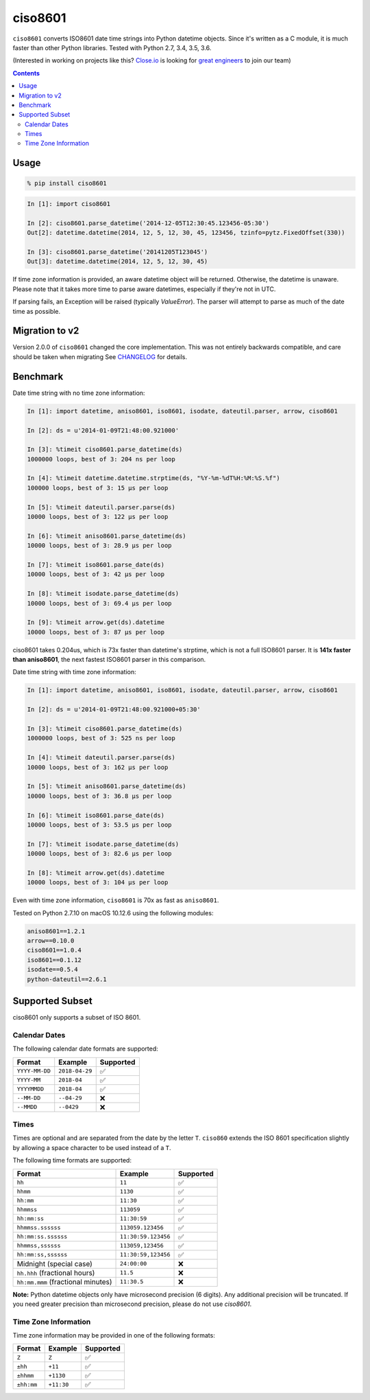 ========
ciso8601
========

.. image:: https://circleci.com/gh/closeio/ciso8601/tree/master.svg?style=svg&circle-token=72fc522063916cb1c6c5c9882b97db9d2ed651d8
    :target: https://circleci.com/gh/closeio/ciso8601/tree/master

``ciso8601`` converts ISO8601 date time strings into Python datetime objects.
Since it's written as a C module, it is much faster than other Python libraries.
Tested with Python 2.7, 3.4, 3.5, 3.6.


(Interested in working on projects like this? `Close.io`_ is looking for `great engineers`_ to join our team)

.. _Close.io: http://close.io
.. _great engineers: http://jobs.close.io


.. contents:: Contents


Usage
-----

.. code:: bash

  % pip install ciso8601

.. code:: python

  In [1]: import ciso8601

  In [2]: ciso8601.parse_datetime('2014-12-05T12:30:45.123456-05:30')
  Out[2]: datetime.datetime(2014, 12, 5, 12, 30, 45, 123456, tzinfo=pytz.FixedOffset(330))

  In [3]: ciso8601.parse_datetime('20141205T123045')
  Out[3]: datetime.datetime(2014, 12, 5, 12, 30, 45)

If time zone information is provided, an aware datetime object will be returned.
Otherwise, the datetime is unaware. Please note that it takes more time to parse
aware datetimes, especially if they're not in UTC.

If parsing fails, an Exception will be raised (typically `ValueError`). The parser will attempt to parse as
much of the date time as possible.

Migration to v2
---------------

Version 2.0.0 of ``ciso8601`` changed the core implementation. This was not entirely backwards compatible, and care should be taken when migrating
See `CHANGELOG`_ for details.

.. _CHANGELOG: https://github.com/closeio/ciso8601/blob/master/CHANGELOG.md

Benchmark
---------

Date time string with no time zone information:

.. code:: python

  In [1]: import datetime, aniso8601, iso8601, isodate, dateutil.parser, arrow, ciso8601

  In [2]: ds = u'2014-01-09T21:48:00.921000'

  In [3]: %timeit ciso8601.parse_datetime(ds)
  1000000 loops, best of 3: 204 ns per loop

  In [4]: %timeit datetime.datetime.strptime(ds, "%Y-%m-%dT%H:%M:%S.%f")
  100000 loops, best of 3: 15 µs per loop

  In [5]: %timeit dateutil.parser.parse(ds)
  10000 loops, best of 3: 122 µs per loop

  In [6]: %timeit aniso8601.parse_datetime(ds)
  10000 loops, best of 3: 28.9 µs per loop

  In [7]: %timeit iso8601.parse_date(ds)
  10000 loops, best of 3: 42 µs per loop

  In [8]: %timeit isodate.parse_datetime(ds)
  10000 loops, best of 3: 69.4 µs per loop

  In [9]: %timeit arrow.get(ds).datetime
  10000 loops, best of 3: 87 µs per loop

ciso8601 takes 0.204us, which is 73x faster than datetime's strptime, which is
not a full ISO8601 parser. It is **141x faster than aniso8601**, the next fastest
ISO8601 parser in this comparison.

Date time string with time zone information:

.. code:: python

  In [1]: import datetime, aniso8601, iso8601, isodate, dateutil.parser, arrow, ciso8601

  In [2]: ds = u'2014-01-09T21:48:00.921000+05:30'

  In [3]: %timeit ciso8601.parse_datetime(ds)
  1000000 loops, best of 3: 525 ns per loop

  In [4]: %timeit dateutil.parser.parse(ds)
  10000 loops, best of 3: 162 µs per loop

  In [5]: %timeit aniso8601.parse_datetime(ds)
  10000 loops, best of 3: 36.8 µs per loop

  In [6]: %timeit iso8601.parse_date(ds)
  10000 loops, best of 3: 53.5 µs per loop

  In [7]: %timeit isodate.parse_datetime(ds)
  10000 loops, best of 3: 82.6 µs per loop

  In [8]: %timeit arrow.get(ds).datetime
  10000 loops, best of 3: 104 µs per loop

Even with time zone information, ``ciso8601`` is 70x as fast as ``aniso8601``.

Tested on Python 2.7.10 on macOS 10.12.6 using the following modules:

.. code:: python

  aniso8601==1.2.1
  arrow==0.10.0
  ciso8601==1.0.4
  iso8601==0.1.12
  isodate==0.5.4
  python-dateutil==2.6.1

Supported Subset
-----------------

ciso8601 only supports a subset of ISO 8601.

Calendar Dates
^^^^^^^^^^^^^^

The following calendar date formats are supported:

.. table:: Supported date formats
   :widths: auto
============== ============== ==================
Format         Example        Supported
============== ============== ==================
``YYYY-MM-DD`` ``2018-04-29`` ✅
``YYYY-MM``    ``2018-04``    ✅
``YYYYMMDD``   ``2018-04``    ✅
``--MM-DD``    ``--04-29``    ❌              
``--MMDD``     ``--0429``     ❌              
============== ============== ==================

Times
^^^^^

Times are optional and are separated from the date by the letter ``T``.
``ciso860`` extends the ISO 8601 specification slightly by allowing a space character to be used instead of a ``T``.

The following time formats are supported:

.. table:: Supported time formats
   :widths: auto
=================================== =================== ==============  
Format                              Example             Supported          
=================================== =================== ============== 
``hh``                              ``11``              ✅ 
``hhmm``                            ``1130``            ✅ 
``hh:mm``                           ``11:30``           ✅ 
``hhmmss``                          ``113059``          ✅ 
``hh:mm:ss``                        ``11:30:59``        ✅ 
``hhmmss.ssssss``                   ``113059.123456``   ✅ 
``hh:mm:ss.ssssss``                 ``11:30:59.123456`` ✅ 
``hhmmss,ssssss``                   ``113059,123456``   ✅ 
``hh:mm:ss,ssssss``                 ``11:30:59,123456`` ✅ 
Midnight (special case)             ``24:00:00``        ❌               
``hh.hhh`` (fractional hours)       ``11.5``            ❌               
``hh:mm.mmm`` (fractional minutes)  ``11:30.5``         ❌               
=================================== =================== ============== 

**Note:** Python datetime objects only have microsecond precision (6 digits). Any additional precision will be truncated.
If you need greater precision than microsecond precision, please do not use `ciso8601`.

Time Zone Information
^^^^^^^^^^^^^^^^^^^^^

Time zone information may be provided in one of the following formats:

.. table:: Supported time zone formats
   :widths: auto
========== ========== =========== 
Format     Example    Supported          
========== ========== =========== 
``Z``      ``Z``      ✅
``±hh``    ``+11``    ✅
``±hhmm``  ``+1130``  ✅
``±hh:mm`` ``+11:30`` ✅
========== ========== ===========
